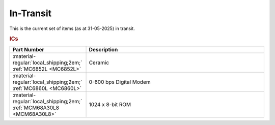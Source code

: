 .. _transit page:

In-Transit
===========
This is the current set of items (as at 31-05-2025) in transit.


.. rubric:: ICs

.. csv-table:: 
	:header: "Part Number","Description"
	:widths: 30, 70

	":material-regular:`local_shipping;2em;` :ref:`MC6852L <MC6852L>`","Ceramic"
	":material-regular:`local_shipping;2em;` :ref:`MC6860L <MC6860L>`","0-600 bps Digital Modem"
	":material-regular:`local_shipping;2em;` :ref:`MCM68A30L8 <MCM68A30L8>`","1024 x 8-bit ROM"
